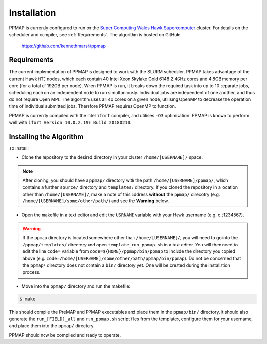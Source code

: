 #####################
Installation
#####################

PPMAP is currently configured to run on the `Super Computing Wales Hawk Supercomputer <https://portal.supercomputing.wales/index.php/about-hawk/>`_ cluster. For details on the scheduler and compiler, see :ref:`Requirements`. The algorithm is hosted on GitHub:

 `https://github.com/kennethmarsh/ppmap <https://github.com/kennethmarsh/ppmap>`_
 
============
Requirements
============

The current implementation of PPMAP is designed to work with the SLURM scheduler. PPMAP takes advantage of the current Hawk ``HTC`` nodes, which each contain 40 Intel Xeon Skylake Gold 6148 2.4GHz cores and 4.8GB memory per core (for a total of 192GB per node). When PPMAP is run, it breaks down the required task into up to 10 separate jobs, scheduling each on an independent node to run simultaniously. Individual jobs are independent of one another, and thus do not require Open MPI. The algorithm uses all 40 cores on a given node, utilising OpenMP to decrease the operation time of individual submitted jobs. Therefore PPMAP requires OpenMP to function.

PPMAP is currently compiled with the Intel ``ifort`` compiler, and utilises ``-O3`` optimisation. PPMAP is known to perform well with ``ifort Version 10.0.2.199 Build 20180210``.

=========================
Installing the Algorithm
=========================

To install:

* Clone the repository to the desired directory in your cluster ``/home/[USERNAME]/`` space.
.. note:: After cloning, you should have a ``ppmap/`` directory with the path ``/home/[USERNAME]/ppmap/``, which contains a further ``source/`` directory and ``templates/`` directory. If you cloned the repository in a location other than  ``/home/[USERNAME]/``, make a note of this address **without** the ``ppmap/`` direcotry (e.g. ``/home/[USERNAME]/some/other/path/``) and see the **Warning** below.
* Open the makefile in a text editor and edit the ``USRNAME`` variable with your Hawk username (e.g. c.c1234567).
.. warning:: If the ``ppmap`` directory is located somewhere other than ``/home/[USERNAME]/``, you will need to go into the ``/ppmap/templates/`` directory and open ``template_run_ppmap.sh`` in a text editor. You will then need to edit the line ``code=`` variable from ``code=${HOME}/ppmap/bin/ppmap`` to include the directory you copied above (e.g. ``code=/home/[USERNAME]/some/other/path/ppmap/bin/ppmap``). Do not be concerned that the ``ppmap/`` directory does not contain a ``bin/`` directory yet. One will be created during the installation process.
* Move into the ``ppmap/`` directory and run the makefile:

.. code-block:: console

	$ make
    
This should compile the PreMAP and PPMAP executables and place them in the ``ppmap/bin/`` directory. It should also generate the ``run_[FIELD]_all`` and ``run_ppmap.sh`` script files from the templates, configure them for your username, and place them into the ``ppmap/`` directory. 

PPMAP should now be compiled and ready to operate.